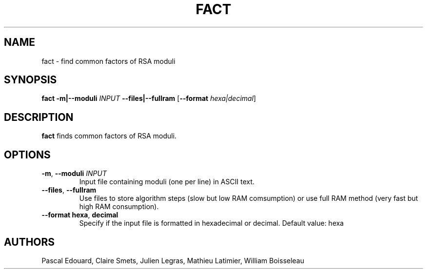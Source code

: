 .TH FACT 1 "02 Feb 2014"
.SH NAME
fact \- find common factors of RSA moduli
.SH SYNOPSIS
.B fact
\fB\-m|\-\-moduli\fR \fIINPUT\fR
\fB\-\-files|\-\-fullram\fR
[\fB\-\-format\fR \fIhexa|decimal\fR]
.SH DESCRIPTION
.B fact
finds common factors of RSA moduli.
.SH OPTIONS
.TP
.BR \-m ", " \-\-moduli " " \fIINPUT\fR
Input file containing moduli (one per line) in ASCII text.
.TP
.BR \-\-files ", " \-\-fullram
Use files to store algorithm steps (slow but low RAM comsumption)
or use full RAM method (very fast but high RAM consumption).
.TP
.BR \-\-format " " hexa ", " decimal
Specify if the input file is formatted in hexadecimal or decimal. 
Default value: hexa
.SH AUTHORS
Pascal Edouard,
Claire Smets,
Julien Legras,
Mathieu Latimier,
William Boisseleau
